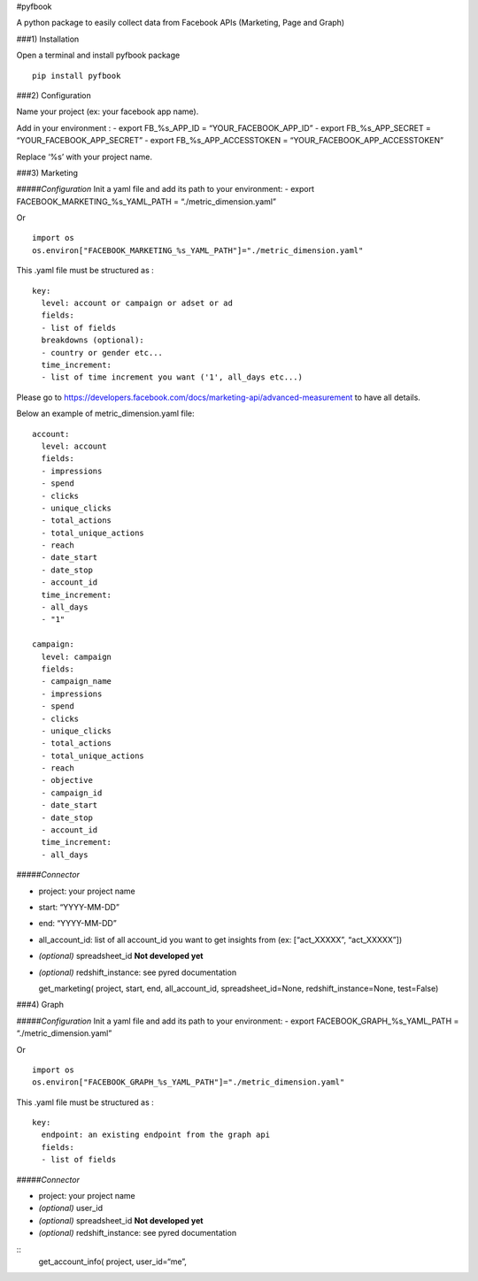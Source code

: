 #pyfbook

A python package to easily collect data from Facebook APIs (Marketing,
Page and Graph)

###1) Installation

Open a terminal and install pyfbook package

::

   pip install pyfbook

###2) Configuration

Name your project (ex: your facebook app name).

Add in your environment : - export FB_%s_APP_ID = “YOUR_FACEBOOK_APP_ID”
- export FB_%s_APP_SECRET = “YOUR_FACEBOOK_APP_SECRET” - export
FB_%s_APP_ACCESSTOKEN = “YOUR_FACEBOOK_APP_ACCESSTOKEN”

Replace ‘%s’ with your project name.

###3) Marketing

#####\ *Configuration* Init a yaml file and add its path to your
environment: - export FACEBOOK_MARKETING_%s_YAML_PATH =
“./metric_dimension.yaml”

Or

::

   import os
   os.environ["FACEBOOK_MARKETING_%s_YAML_PATH"]="./metric_dimension.yaml"

This .yaml file must be structured as :

::

   key:
     level: account or campaign or adset or ad
     fields:
     - list of fields
     breakdowns (optional):
     - country or gender etc...
     time_increment:
     - list of time increment you want ('1', all_days etc...)

Please go to
https://developers.facebook.com/docs/marketing-api/advanced-measurement
to have all details.

Below an example of metric_dimension.yaml file:

::

   account:
     level: account
     fields:
     - impressions
     - spend
     - clicks
     - unique_clicks
     - total_actions
     - total_unique_actions
     - reach
     - date_start
     - date_stop
     - account_id
     time_increment:
     - all_days
     - "1"

   campaign:
     level: campaign
     fields:
     - campaign_name
     - impressions
     - spend
     - clicks
     - unique_clicks
     - total_actions
     - total_unique_actions
     - reach
     - objective
     - campaign_id
     - date_start
     - date_stop
     - account_id
     time_increment:
     - all_days
     

#####\ *Connector*

-  project: your project name
-  start: “YYYY-MM-DD”
-  end: “YYYY-MM-DD”
-  all_account_id: list of all account_id you want to get insights from
   (ex: [“act_XXXXX”, “act_XXXXX”])
-  *(optional)* spreadsheet_id **Not developed yet**
-  *(optional)* redshift_instance: see pyred documentation

   get_marketing( project, start, end, all_account_id,
   spreadsheet_id=None, redshift_instance=None, test=False)

###4) Graph

#####\ *Configuration* Init a yaml file and add its path to your
environment: - export FACEBOOK_GRAPH_%s_YAML_PATH =
“./metric_dimension.yaml”

Or

::

   import os
   os.environ["FACEBOOK_GRAPH_%s_YAML_PATH"]="./metric_dimension.yaml"

This .yaml file must be structured as :

::

   key:
     endpoint: an existing endpoint from the graph api
     fields:
     - list of fields
     

#####\ *Connector*

-  project: your project name
-  *(optional)* user_id
-  *(optional)* spreadsheet_id **Not developed yet**
-  *(optional)* redshift_instance: see pyred documentation

::
   get_account_info( project, user_id=“me”,